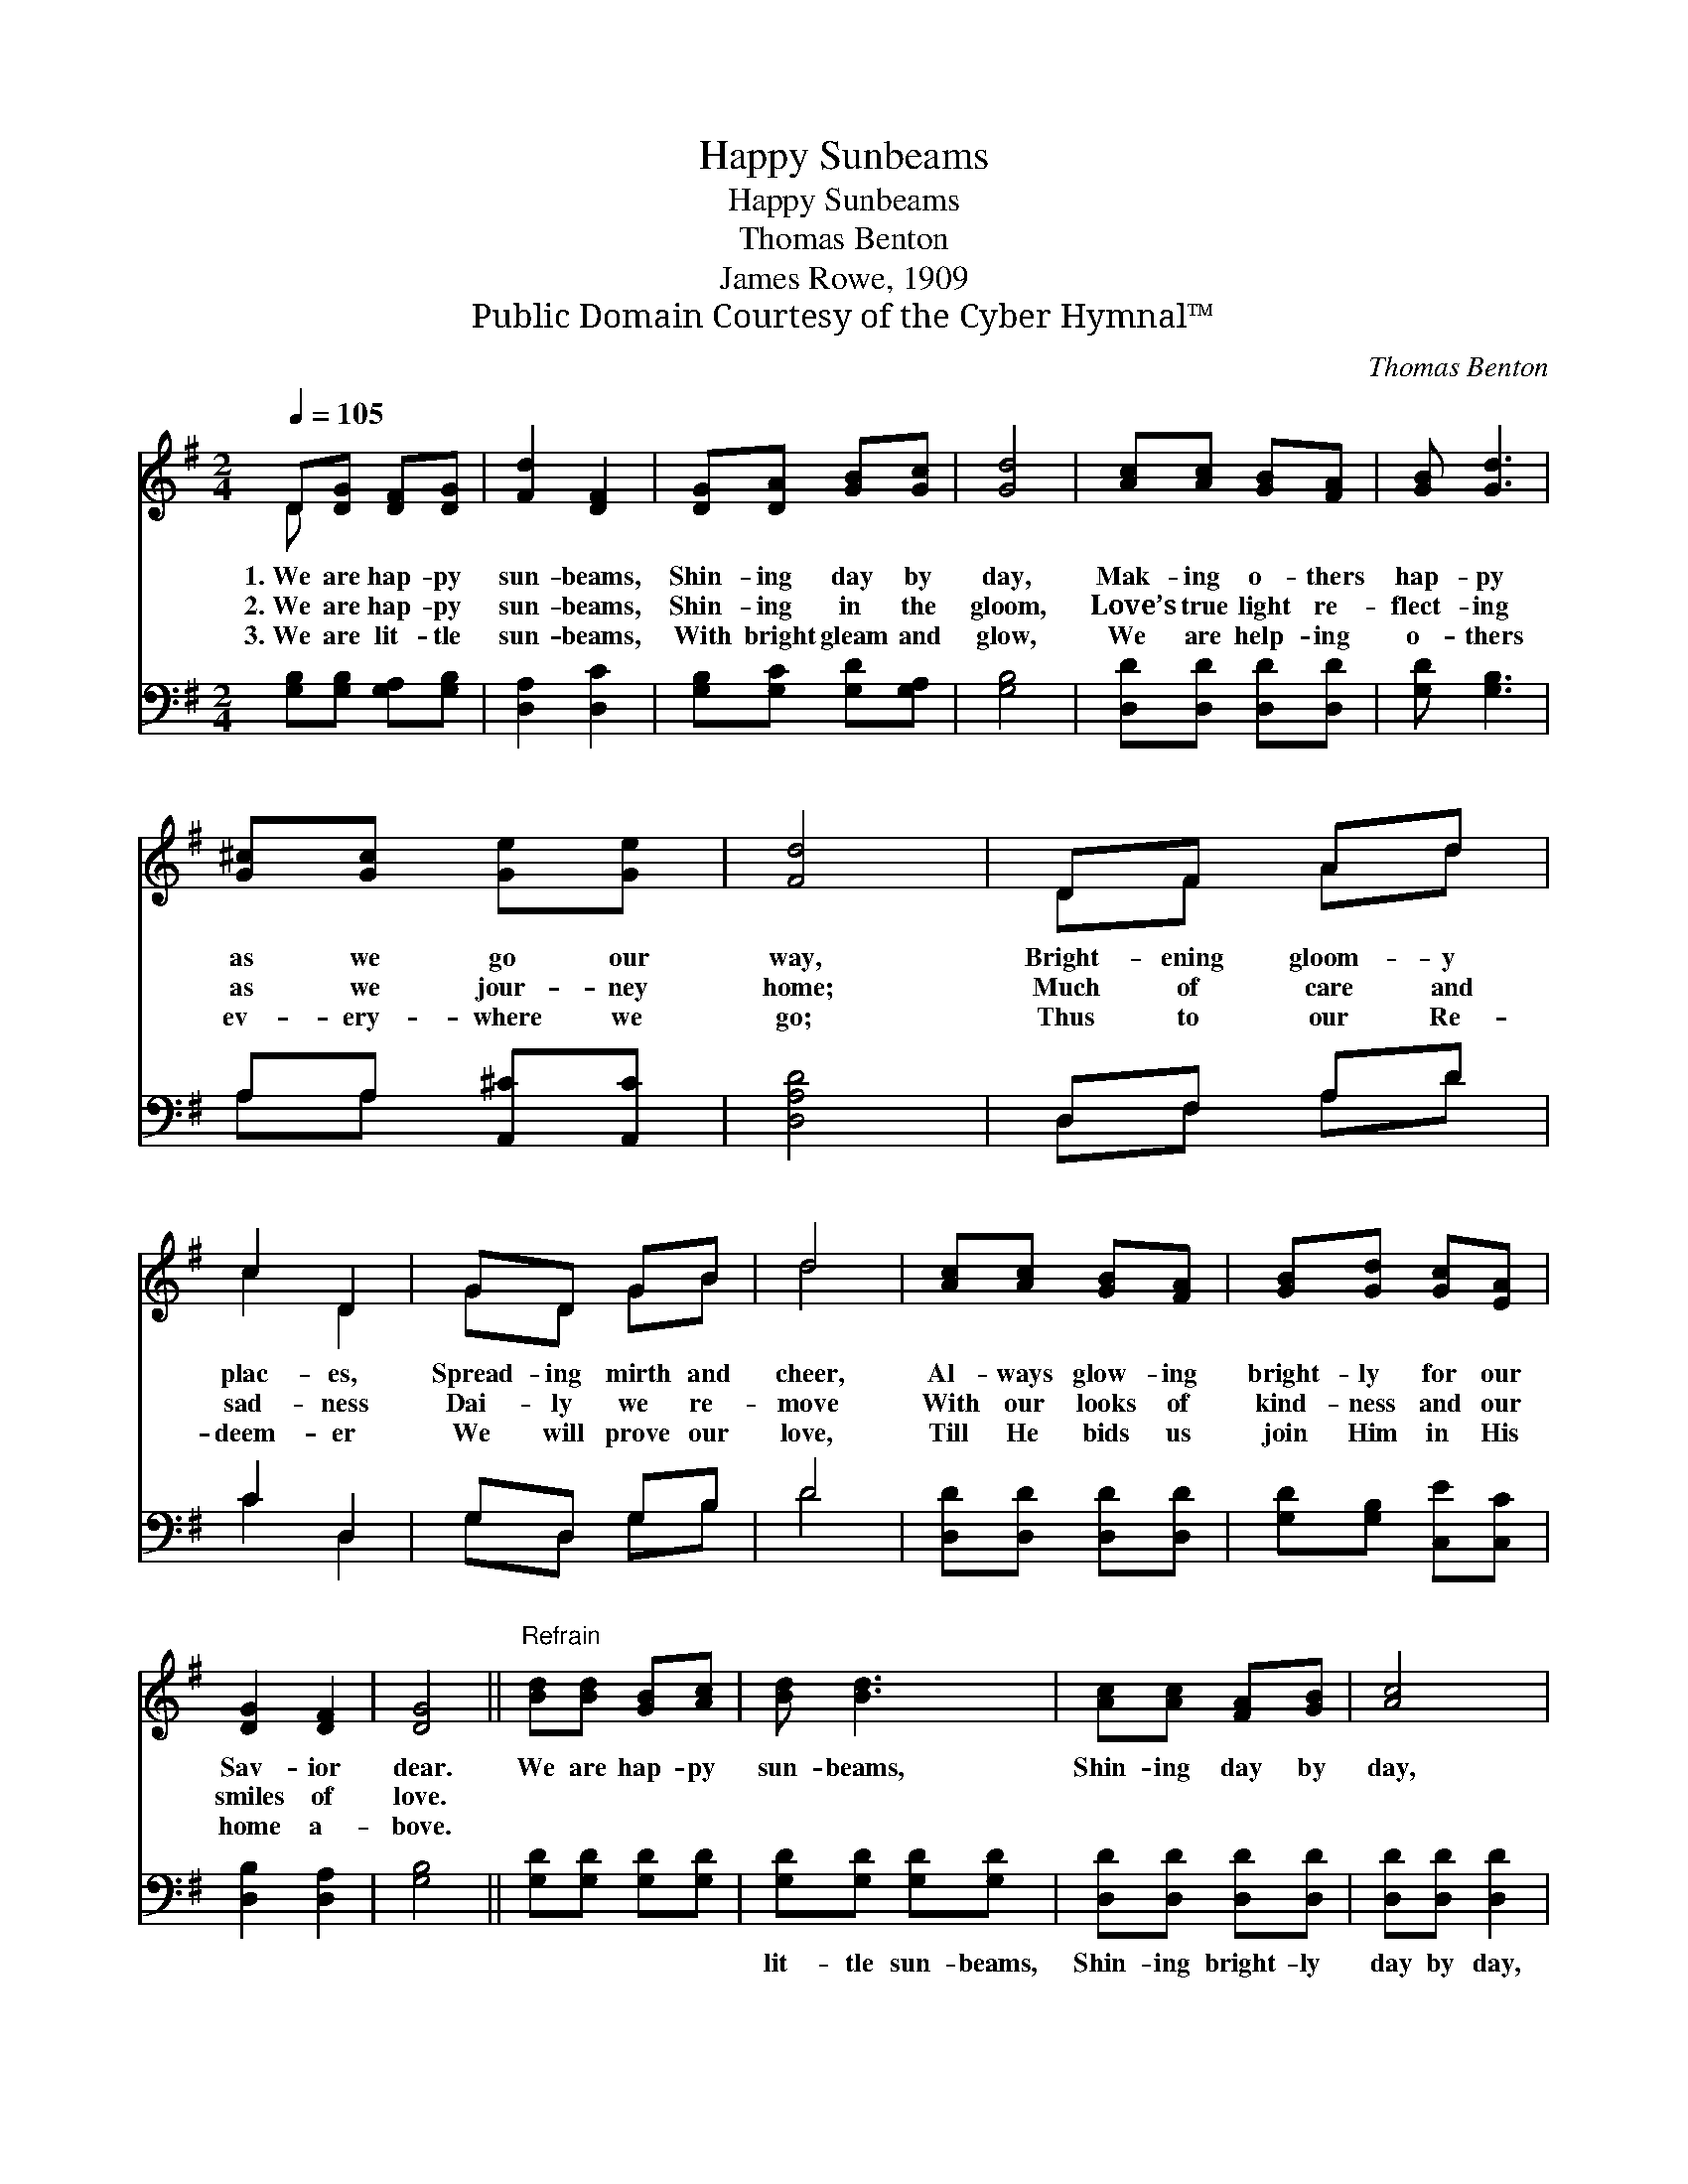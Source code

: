 X:1
T:Happy Sunbeams
T:Happy Sunbeams
T:Thomas Benton
T:James Rowe, 1909
T:Public Domain Courtesy of the Cyber Hymnal™
C:Thomas Benton
Z:Public Domain
Z:Courtesy of the Cyber Hymnal™
%%score ( 1 2 ) ( 3 4 )
L:1/8
Q:1/4=105
M:2/4
K:G
V:1 treble 
V:2 treble 
V:3 bass 
V:4 bass 
V:1
 D[DG] [DF][DG] | [Fd]2 [DF]2 | [DG][DA] [GB][Gc] | [Gd]4 | [Ac][Ac] [GB][FA] | [GB] [Gd]3 | %6
w: 1.~We are hap- py|sun- beams,|Shin- ing day by|day,|Mak- ing o- thers|hap- py|
w: 2.~We are hap- py|sun- beams,|Shin- ing in the|gloom,|Love’s true light re-|flect- ing|
w: 3.~We are lit- tle|sun- beams,|With bright gleam and|glow,|We are help- ing|o- thers|
 [G^c][Gc] [Ge][Ge] | [Fd]4 | DF Ad | c2 D2 | GD GB | d4 | [Ac][Ac] [GB][FA] | [GB][Gd] [Gc][EA] | %14
w: as we go our|way,|Bright- ening gloom- y|plac- es,|Spread- ing mirth and|cheer,|Al- ways glow- ing|bright- ly for our|
w: as we jour- ney|home;|Much of care and|sad- ness|Dai- ly we re-|move|With our looks of|kind- ness and our|
w: ev- ery- where we|go;|Thus to our Re-|deem- er|We will prove our|love,|Till He bids us|join Him in His|
 [DG]2 [DF]2 | [DG]4 ||"^Refrain" [Bd][Bd] [GB][Ac] | [Bd] [Bd]3 | [Ac][Ac] [FA][GB] | [Ac]4 | %20
w: Sav- ior|dear.|We are hap- py|sun- beams,|Shin- ing day by|day,|
w: smiles of|love.|||||
w: home a-|bove.|||||
 [Bd][Bd] [GB][Ac] | [Bd][GB] [Gc][EA] | [DG]2 [DF]2 | [DG]4 |] %24
w: Mak- ing o- thers|hap- py all a-|long the|way.|
w: ||||
w: ||||
V:2
 D x3 | x4 | x4 | x4 | x4 | x4 | x4 | x4 | DF Ad | c2 D2 | GD GB | d4 | x4 | x4 | x4 | x4 || x4 | %17
 x4 | x4 | x4 | x4 | x4 | x4 | x4 |] %24
V:3
 [G,B,][G,B,] [G,A,][G,B,] | [D,A,]2 [D,C]2 | [G,B,][G,C] [G,D][G,A,] | [G,B,]4 | %4
w: ~ ~ ~ ~|~ ~|~ ~ ~ ~|~|
 [D,D][D,D] [D,D][D,D] | [G,D] [G,B,]3 | A,A, [A,,^C][A,,C] | [D,A,D]4 | D,F, A,D | C2 D,2 | %10
w: ~ ~ ~ ~|~ ~|~ ~ ~ ~|~|~ ~ ~ ~|~ ~|
 G,D, G,B, | D4 | [D,D][D,D] [D,D][D,D] | [G,D][G,B,] [C,E][C,C] | [D,B,]2 [D,A,]2 | [G,B,]4 || %16
w: ~ ~ ~ ~|~|~ ~ ~ ~|~ ~ ~ ~|~ ~|~|
 [G,D][G,D] [G,D][G,D] | [G,D][G,D] [G,D][G,D] | [D,D][D,D] [D,D][D,D] | [D,D][D,D] [D,D]2 | %20
w: ~ ~ ~ ~|lit- tle sun- beams,|Shin- ing bright- ly|day by day,|
 [G,D][G,D] [G,D][G,D] | [G,D][G,D] [C,E][C,C] | [D,B,][D,B,] [D,A,][D,A,] | [G,,G,B,]4 |] %24
w: ~ ~ ~ ~|ver- y hap- py|all a- long the|way.|
V:4
 x4 | x4 | x4 | x4 | x4 | x4 | A,A, x2 | x4 | D,F, A,D | C2 D,2 | G,D, G,B, | D4 | x4 | x4 | x4 | %15
 x4 || x4 | x4 | x4 | x4 | x4 | x4 | x4 | x4 |] %24

